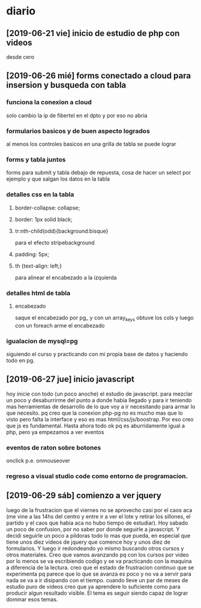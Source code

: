 * diario
** [2019-06-21 vie] inicio de estudio de php con videos
desde cero
** [2019-06-26 mié] forms conectado a cloud para insersion y busqueda con tabla
*** funciona la conexion a cloud
solo cambio la ip de fibertel en el dpto y por eso no abria
*** formularios basicos y de buen aspecto logrados
al menos los controles basicos en una grilla de tabla se puede lograr
*** forms y tabla juntos
forms para submit y tabla debajo de repuesta, cosa de hacer un select
por ejemplo y que salgan los datos en la tabla
*** detalles css en la tabla
**** border-collapse: collapse;
**** border: 1px solid black;
**** tr:nth-child(odd){background:bisque}
para el efecto stripebackground
**** padding: 5px;
**** th {text-align: left;} 
para alinear el encabezado a la izquierda
*** detalles html de tabla
**** encabezado
saque el encabezado por pg_ y con un array_keys obtuve los cols y
luego con un foreach arme el encabezado
*** igualacion de mysql=pg 
siguiendo el curso y practicando con mi propia base de datos y
haciendo todo en pg. 
** [2019-06-27 jue] inicio javascript
hoy inicie con todo (un poco anoche) el estudio de javascript. para
mezclar un poco y desaburrirme del punto a donde habia llegado y para
ir teniendo mas herramientas de desarrollo de lo que voy a ir
necesitando para armar lo que necesito. pq creo que la conexion php-pg
no es mucho mas que lo visto pero falta la interface y eso es mas
html/css/js/boostrap. Por eso creo que js es fundamental. Hasta ahora
todo ok pq es aburridamente igual a php, pero ya empezamos a ver eventos
*** eventos de raton sobre botones
onclick p.e. onmouseover
*** regreso a visual studio code como entorno de programacion.
** [2019-06-29 sáb] comienzo a ver jquery
luego de la frustracion que el viernes no se aprovecho casi por el
caos aca (me vine a las 14hs del centro y entre ir a ver el lote y
retirar los sillones, el partido y el caos que habia aca no hubo
tiempo de estudiar). Hoy sabado un poco de confusion, por no saber por
donde seguirle a javascript. Y decidi seguirle un poco a pildoras todo
lo mas que pueda, en especial que tiene unos diez videos de jquery que
comence hoy y unos diez de formularios. Y luego ir redondeando yo
mismo buscando otros cursos y otros materiales. 
Creo que vamos avanzando pq con los cursos por video por lo menos se
va escribiendo codigo y se va practicando con la maquina a diferencia
de la lectura.
creo que el estado de frustracion continuo que se experimenta pq
parece que lo que se avanza es poco y no va a servir para nada se va a
ir disipando con el tiempo. cuando lleve un par de meses de estudio
puro de videos creo que ya aprendere lo suficiente como para producir
algun resultado visible.
El tema es seguir siendo capaz de lograr dominar esos temas. 
